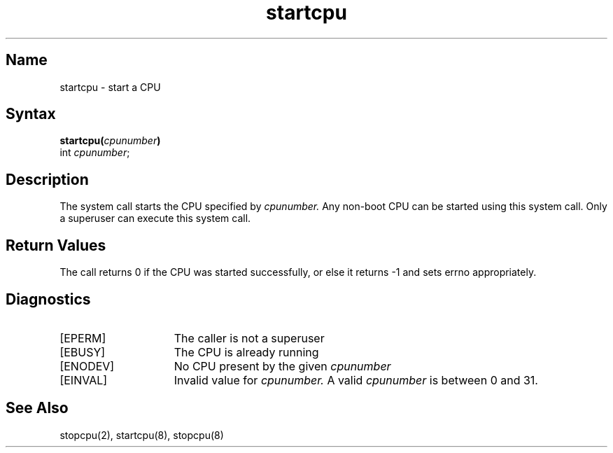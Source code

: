 .TH startcpu 2
.SH Name
startcpu \- start a CPU
.SH Syntax
.B startcpu(\fIcpunumber\fP)
.br
int \fIcpunumber\fP;
.SH Description
The 
.PN startcpu 
system call starts the CPU specified by 
.I cpunumber. 
.NXR "SMP" "startcpu"
Any non-boot CPU can be started using this system call. Only a superuser
can execute this system call. 
.SH Return Values
The
.PN startcpu 
call returns 0 if the CPU was started successfully, or else it returns
-1 and sets errno appropriately.
.SH Diagnostics
.TP 15
[EPERM]
The caller is not a superuser
.TP 15
[EBUSY]
The CPU is already running
.TP 15
[ENODEV]
No CPU present by the given 
.I cpunumber
.TP 15
[EINVAL]
Invalid value for 
.I cpunumber. 
A valid
.I cpunumber
is between 0 and 31.
.SH See Also
stopcpu(2), startcpu(8), stopcpu(8) 
